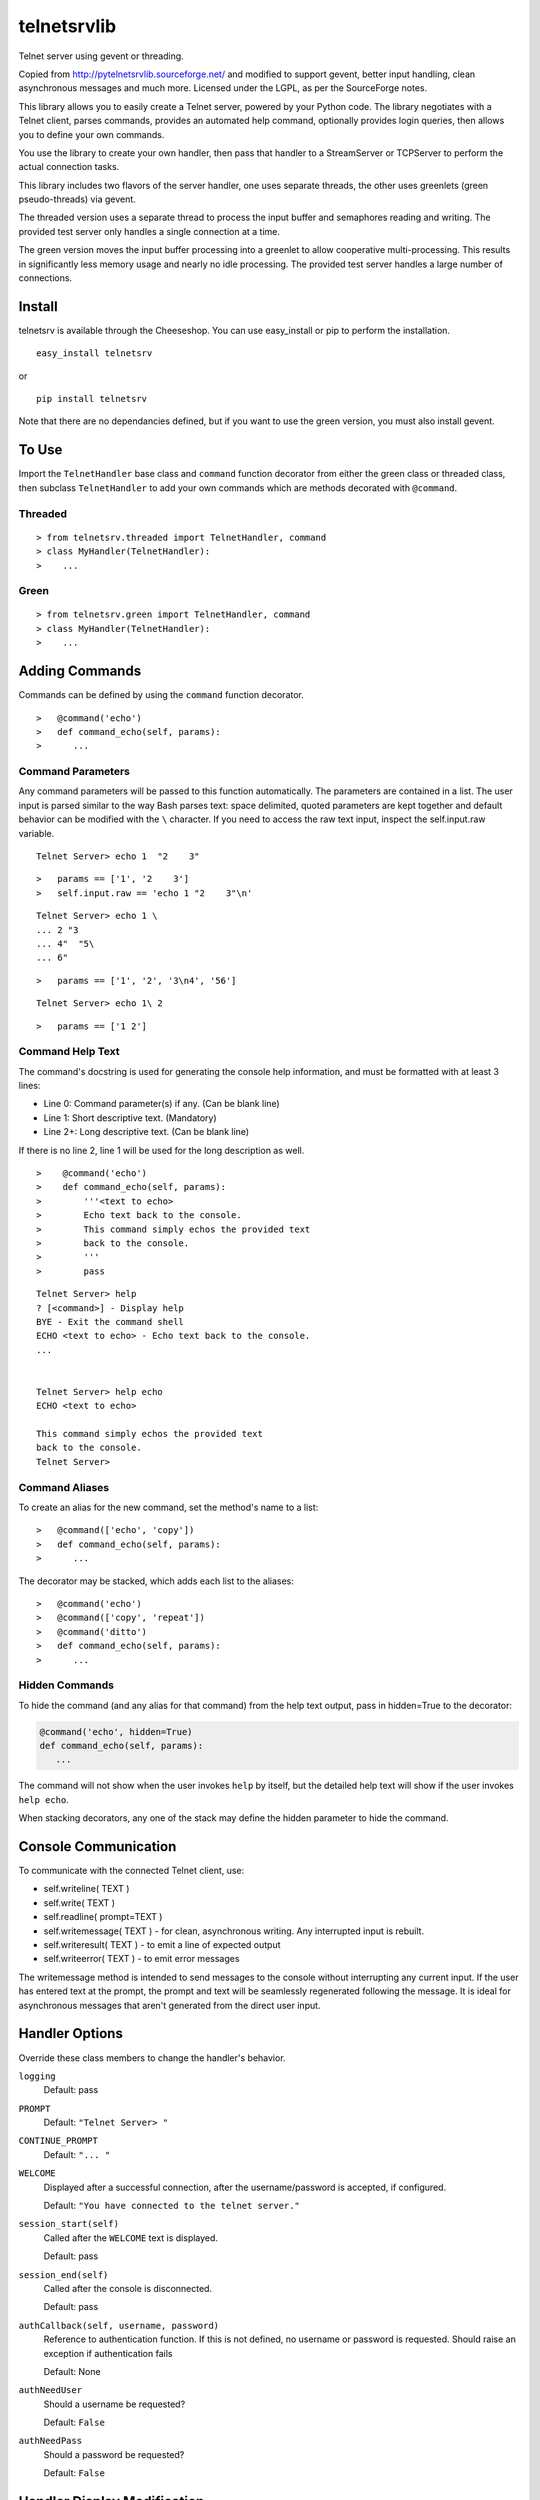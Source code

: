 telnetsrvlib
============

Telnet server using gevent or threading.

Copied from http://pytelnetsrvlib.sourceforge.net/
and modified to support gevent, better input handling, clean asynchronous messages and much more.
Licensed under the LGPL, as per the SourceForge notes.

This library allows you to easily create a Telnet server, powered by your Python code.
The library negotiates with a Telnet client, parses commands, provides an automated 
help command, optionally provides login queries, then allows you to define your own
commands.

You use the library to create your own handler, then pass that handler to a StreamServer
or TCPServer to perform the actual connection tasks.

This library includes two flavors of the server handler, one uses separate threads,
the other uses greenlets (green pseudo-threads) via gevent.

The threaded version uses a separate thread to process the input buffer and
semaphores reading and writing.  The provided test server only handles a single
connection at a time.

The green version moves the input buffer processing into a greenlet to allow 
cooperative multi-processing.  This results in significantly less memory usage
and nearly no idle processing.  The provided test server handles a large number of connections.


Install
-------

telnetsrv is available through the Cheeseshop.  You can use easy_install or pip to perform the installation.

:: 

 easy_install telnetsrv

or

::

 pip install telnetsrv

Note that there are no dependancies defined, but if you want to use the green version, you must also install gevent.

To Use
------

Import the ``TelnetHandler`` base class and ``command`` function decorator from either the green class or threaded class, 
then subclass ``TelnetHandler`` to add your own commands which are methods decorated with ``@command``.  

Threaded
++++++++

::

> from telnetsrv.threaded import TelnetHandler, command
> class MyHandler(TelnetHandler):
>    ...

Green
+++++

::

> from telnetsrv.green import TelnetHandler, command
> class MyHandler(TelnetHandler):
>    ...

Adding Commands
---------------

Commands can be defined by using the ``command`` function decorator.

::

>   @command('echo')
>   def command_echo(self, params):
>      ...

Command Parameters
++++++++++++++++++

Any command parameters will be passed to this function automatically.  The parameters are
contained in a list.  The user input is parsed similar to the way Bash parses text: space delimited,
quoted parameters are kept together and default behavior can be modified with the ``\`` character.  
If you need to access the raw text input, inspect the self.input.raw variable.

::

   Telnet Server> echo 1  "2    3"

::

>   params == ['1', '2    3']
>   self.input.raw == 'echo 1 "2    3"\n'

::

    Telnet Server> echo 1 \
    ... 2 "3
    ... 4"  "5\
    ... 6"
    
::

>   params == ['1', '2', '3\n4', '56']

::

    Telnet Server> echo 1\ 2
    
::

>   params == ['1 2']

Command Help Text
+++++++++++++++++

The command's docstring is used for generating the console help information, and must be formatted
with at least 3 lines:

- Line 0:  Command parameter(s) if any. (Can be blank line)
- Line 1:  Short descriptive text. (Mandatory)
- Line 2+: Long descriptive text. (Can be blank line)

If there is no line 2, line 1 will be used for the long description as well.

::

>    @command('echo')
>    def command_echo(self, params):
>        '''<text to echo>
>        Echo text back to the console.
>        This command simply echos the provided text
>        back to the console.
>        '''
>        pass


::

    Telnet Server> help
    ? [<command>] - Display help
    BYE - Exit the command shell
    ECHO <text to echo> - Echo text back to the console.
    ...


    Telnet Server> help echo
    ECHO <text to echo>

    This command simply echos the provided text
    back to the console.
    Telnet Server>


Command Aliases
+++++++++++++++

To create an alias for the new command, set the method's name to a list:

::

>   @command(['echo', 'copy'])
>   def command_echo(self, params):
>      ...

The decorator may be stacked, which adds each list to the aliases:

::

>   @command('echo')
>   @command(['copy', 'repeat'])
>   @command('ditto')
>   def command_echo(self, params):
>      ...



Hidden Commands
+++++++++++++++

To hide the command (and any alias for that command) from the help text output, pass in hidden=True to the decorator:

.. code:: python

  @command('echo', hidden=True)
  def command_echo(self, params):
     ...

The command will not show when the user invokes ``help`` by itself, but the detailed help text will show if
the user invokes ``help echo``.

When stacking decorators, any one of the stack may define the hidden parameter to hide the command.

Console Communication
---------------------

To communicate with the connected Telnet client, use:
 
- self.writeline( TEXT )
- self.write( TEXT )
- self.readline( prompt=TEXT )

- self.writemessage( TEXT ) - for clean, asynchronous writing.  Any interrupted input is rebuilt.
- self.writeresult( TEXT ) - to emit a line of expected output
- self.writeerror( TEXT ) - to emit error messages

The writemessage method is intended to send messages to the console without
interrupting any current input.  If the user has entered text at the prompt, 
the prompt and text will be seamlessly regenerated following the message.  
It is ideal for asynchronous messages that aren't generated from the direct user input.


Handler Options
---------------

Override these class members to change the handler's behavior.

``logging``
  Default: pass

``PROMPT``
  Default: ``"Telnet Server> "``
    
``CONTINUE_PROMPT``
  Default: ``"... "``
     
``WELCOME``
  Displayed after a successful connection, after the username/password is accepted, if configured.
  
  Default: ``"You have connected to the telnet server."``

``session_start(self)``
  Called after the ``WELCOME`` text is displayed.
  
  Default:  pass
    
``session_end(self)``
  Called after the console is disconnected.
  
  Default:  pass
  
``authCallback(self, username, password)`` 
  Reference to authentication function. If
  this is not defined, no username or password is requested. Should
  raise an exception if authentication fails
  
  Default: None

``authNeedUser`` 
  Should a username be requested?
  
  Default: ``False``

``authNeedPass``
  Should a password be requested?
  
  Default: ``False``


Handler Display Modification
----------------------------

If you want to change how the output is displayed, override one or all of the
write classes.  Make sure you call back to the base class when doing so.
This is a good way to provide color to your console by using ANSI color commands.
See http://en.wikipedia.org/wiki/ANSI_escape_code

- writemessage( TEXT ) 
- writeresult( TEXT ) 
- writeerror( TEXT ) 

.. code:: python

    def writeerror(self, text):
        '''Write errors in red'''
        TelnetHandler.writeerror(self, "\x1b[91m%s\x1b[0m" % text )

Serving the Handler
-------------------

Now you have a shiny new handler class, but it doesn't serve itself - it must be called
from an appropriate server.  The server will create an instance of the TelnetHandler class
for each new connection.  The handler class will work with either a gevent StreamServer instance
(for the green version) or with a SocketServer.TCPServer instance (for the threaded version).

Threaded
++++++++

.. code:: python

 import SocketServer
 class TelnetServer(SocketServer.TCPServer):
     allow_reuse_address = True
    
 server = TelnetServer(("0.0.0.0", 8023), MyHandler)
 server.serve_forever()

Green
+++++

The TelnetHandler class includes a streamserver_handle class method to translate the 
required fields from a StreamServer, allowing use with the gevent StreamServer (and possibly
others).

.. code:: python

 import gevent.server
 server = gevent.server.StreamServer(("", 8023), MyHandler.streamserver_handle)
 server.server_forever()


Short Example
-------------

.. code:: python

 import gevent, gevent.server
 from telnetsrv.green import TelnetHandler, command
 
 class MyTelnetHandler(TelnetHandler):
     WELCOME = "Welcome to my server."
     
     @command(['echo', 'copy', 'repeat'])
     def command_echo(self, params):
         '''<text to echo>
         Echo text back to the console.
         
         '''
         self.writeresult( ' '.join(params) )
 
     @command('timer')
     def command_timer(self, params):
         '''<time> <message>
         In <time> seconds, display <message>.
         Send a message after a delay.
         <time> is in seconds.
         If <message> is more than one word, quotes are required.
         example: 
         > TIMER 5 "hello world!"
         '''
         try:
             timestr, message = params[:2]
             time = int(timestr)
         except ValueError:
             self.writeerror( "Need both a time and a message" )
             return
         self.writeresult("Waiting %d seconds...", time)
         gevent.spawn_later(time, self.writemessage, message)
 
 
 server = gevent.server.StreamServer(("", 8023), MyTelnetHandler.streamserver_handle)
 server.server_forever()

Longer Example
--------------

See https://github.com/ianepperson/telnetsrvlib/blob/master/test.py
